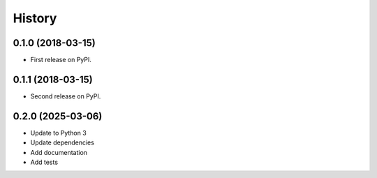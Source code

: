 =======
History
=======

0.1.0 (2018-03-15)
------------------

* First release on PyPI.

0.1.1 (2018-03-15)
------------------

* Second release on PyPI.

0.2.0 (2025-03-06)
------------------

* Update to Python 3
* Update dependencies
* Add documentation
* Add tests

